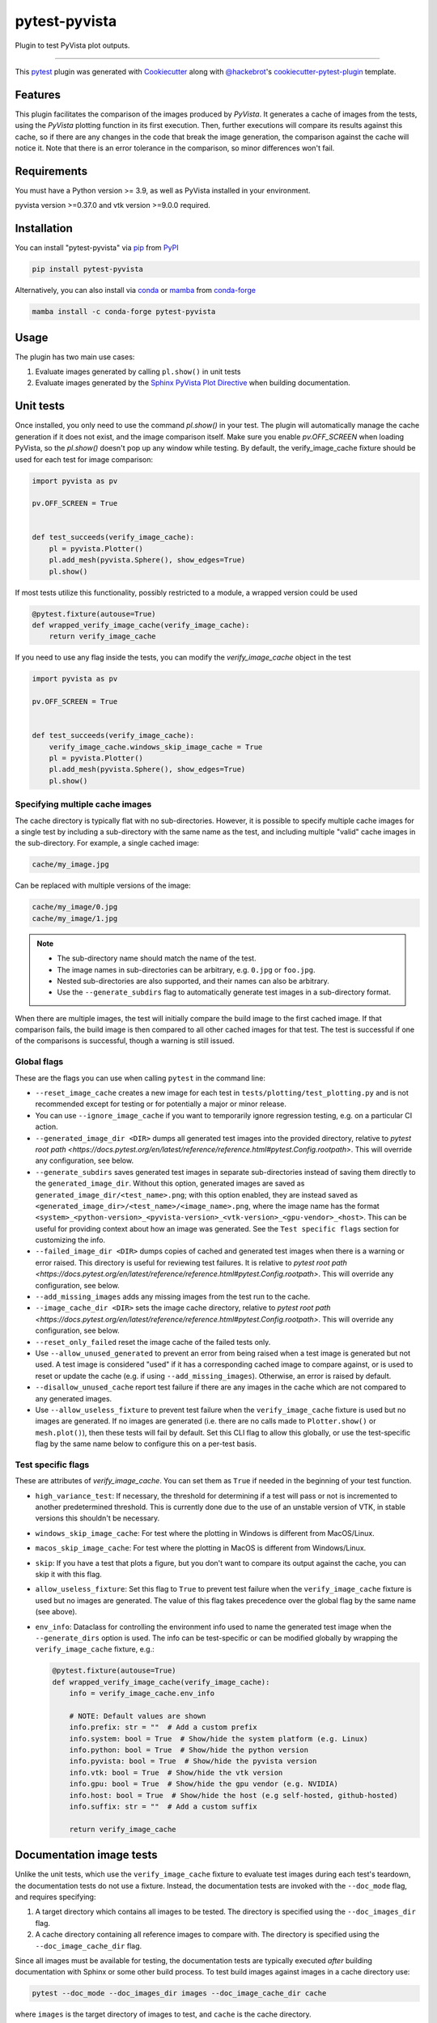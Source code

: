 ==============
pytest-pyvista
==============
.. image:: https://img.shields.io/pypi/v/pytest-pyvista.svg?color=orange&label=pypi&logo=python&logoColor=white
    :target: https://pypi.org/project/pytest-pyvista
    :alt: PyPI version

.. image:: https://img.shields.io/conda/vn/conda-forge/pytest-pyvista?color=orange&label=conda-forge&logo=conda-forge&logoColor=white
    :target: https://anaconda.org/conda-forge/pytest-pyvista
    :alt: conda-forge version

.. image:: https://img.shields.io/pypi/pyversions/pytest-pyvista.svg?color=orange&logo=python&label=python&logoColor=white
    :target: https://pypi.org/project/pytest-pyvista
    :alt: Python versions

.. image:: https://github.com/pyvista/pytest-pyvista/actions/workflows/ci_cd.yml/badge.svg
    :target: https://github.com/pyvista/pytest-pyvista/actions/workflows/ci_cd.yml
    :alt: GitHub Actions: Unit Testing and Deployment

Plugin to test PyVista plot outputs.

----

This `pytest`_ plugin was generated with `Cookiecutter`_ along with
`@hackebrot`_'s `cookiecutter-pytest-plugin`_ template.


Features
--------
This plugin facilitates the comparison of the images produced by `PyVista`. It
generates a cache of images from the tests, using the `PyVista` plotting
function in its first execution. Then, further executions will compare its
results against this cache, so if there are any changes in the code that break
the image generation, the comparison against the cache will notice it. Note
that there is an error tolerance in the comparison, so minor differences won't
fail.


Requirements
------------
You must have a Python version >= 3.9, as well as PyVista installed
in your environment.

pyvista version >=0.37.0 and vtk version >=9.0.0 required.

Installation
------------
You can install "pytest-pyvista" via `pip`_ from `PyPI`_

.. code-block:: bash 

    pip install pytest-pyvista

Alternatively, you can also install via `conda`_ or `mamba`_ from `conda-forge`_

.. code-block:: bash

    mamba install -c conda-forge pytest-pyvista

Usage
-----
The plugin has two main use cases:

#. Evaluate images generated by calling ``pl.show()`` in unit tests
#. Evaluate images generated by the
   `Sphinx PyVista Plot Directive <https://docs.pyvista.org/extras/plot_directive.html>`_
   when building documentation.

Unit tests
----------
Once installed, you only need to use the command `pl.show()` in your test. The
plugin will automatically manage the cache generation if it does not exist, and
the image comparison itself. Make sure you enable `pv.OFF_SCREEN` when loading
PyVista, so the `pl.show()` doesn't pop up any window while testing.  By default,
the verify_image_cache fixture should be used for each test for image comparison:

.. code-block:: python

    import pyvista as pv

    pv.OFF_SCREEN = True


    def test_succeeds(verify_image_cache):
        pl = pyvista.Plotter()
        pl.add_mesh(pyvista.Sphere(), show_edges=True)
        pl.show()


If most tests utilize this functionality, possibly restricted to a module,
a wrapped version could be used

.. code-block:: python

    @pytest.fixture(autouse=True)
    def wrapped_verify_image_cache(verify_image_cache):
        return verify_image_cache


If you need to use any flag inside the tests, you can modify the
`verify_image_cache` object in the test

.. code-block:: python

    import pyvista as pv

    pv.OFF_SCREEN = True


    def test_succeeds(verify_image_cache):
        verify_image_cache.windows_skip_image_cache = True
        pl = pyvista.Plotter()
        pl.add_mesh(pyvista.Sphere(), show_edges=True)
        pl.show()


Specifying multiple cache images
================================
The cache directory is typically flat with no sub-directories. However,
it is possible to specify multiple cache images for a single test by
including a sub-directory with the same name as the test, and including
multiple "valid" cache images in the sub-directory. For example, a
single cached image:

.. code-block:: bash

    cache/my_image.jpg

Can be replaced with multiple versions of the image:

.. code-block:: bash

    cache/my_image/0.jpg
    cache/my_image/1.jpg

.. note::

   - The sub-directory name should match the name of the test.
   - The image names in sub-directories can be arbitrary, e.g. ``0.jpg`` or
     ``foo.jpg``.
   - Nested sub-directories are also supported, and their names can also be arbitrary.
   - Use the ``--generate_subdirs`` flag to automatically generate test images in a
     sub-directory format.

When there are multiple images, the test will initially compare the build image
to the first cached image. If that comparison fails, the build image is then
compared to all other cached images for that test. The test is successful if one
of the comparisons is successful, though a warning is still issued.

Global flags
============
These are the flags you can use when calling ``pytest`` in the command line:

* ``--reset_image_cache`` creates a new image for each test in
  ``tests/plotting/test_plotting.py`` and is not recommended except for
  testing or for potentially a major or minor release. 

* You can use ``--ignore_image_cache`` if you want to
  temporarily ignore regression testing, e.g. on a particular CI action.
  
* ``--generated_image_dir <DIR>`` dumps all generated test images into the provided
  directory, relative to `pytest root path <https://docs.pytest.org/en/latest/reference/reference.html#pytest.Config.rootpath>`.
  This will override any configuration, see below.

* ``--generate_subdirs`` saves generated test images in separate sub-directories
  instead of saving them directly to the ``generated_image_dir``. Without this option,
  generated images are saved as ``generated_image_dir/<test_name>.png``; with this
  option enabled, they are instead saved as
  ``<generated_image_dir>/<test_name>/<image_name>.png``, where the image name has the format
  ``<system>_<python-version>_<pyvista-version>_<vtk-version>_<gpu-vendor>_<host>``.
  This can be useful for providing context about how an image was generated. See the
  ``Test specific flags`` section for customizing the info.

* ``--failed_image_dir <DIR>`` dumps copies of cached and generated test images when
  there is a warning or error raised. This directory is useful for reviewing test
  failures. It is relative to `pytest root path <https://docs.pytest.org/en/latest/reference/reference.html#pytest.Config.rootpath>`.
  This will override any configuration, see below.

* ``--add_missing_images`` adds any missing images from the test run to the cache.

* ``--image_cache_dir <DIR>`` sets the image cache directory, relative to `pytest root path <https://docs.pytest.org/en/latest/reference/reference.html#pytest.Config.rootpath>`.
  This will override any configuration, see below.

* ``--reset_only_failed`` reset the image cache of the failed tests only.

* Use ``--allow_unused_generated`` to prevent an error from being raised when a
  test image is generated but not used. A test image is considered "used" if it has a
  corresponding cached image to compare against, or is used to reset or update the
  cache (e.g. if using ``--add_missing_images``). Otherwise, an error is raised by
  default.

* ``--disallow_unused_cache`` report test failure if there are any images in the cache
  which are not compared to any generated images.

* Use ``--allow_useless_fixture`` to prevent test failure when the ``verify_image_cache``
  fixture is used but no images are generated. If no images are generated (i.e. there are
  no calls made to ``Plotter.show()`` or ``mesh.plot()``), then these tests will fail
  by default. Set this CLI flag to allow this globally, or use the test-specific flag
  by the same name below to configure this on a per-test basis.

Test specific flags
===================
These are attributes of `verify_image_cache`. You can set them as ``True`` if needed
in the beginning of your test function.

* ``high_variance_test``: If necessary, the threshold for determining if a test
  will pass or not is incremented to another predetermined threshold. This is
  currently done due to the use of an unstable version of VTK, in stable
  versions this shouldn't be necessary.

* ``windows_skip_image_cache``: For test where the plotting in Windows is different
  from MacOS/Linux.

* ``macos_skip_image_cache``: For test where the plotting in MacOS is different
  from Windows/Linux.

* ``skip``: If you have a test that plots a figure, but you don't want to compare
  its output against the cache, you can skip it with this flag.

* ``allow_useless_fixture``: Set this flag to ``True`` to prevent test failure when the
  ``verify_image_cache`` fixture is used but no images are generated. The value of this
  flag takes precedence over the global flag by the same name (see above).

* ``env_info``: Dataclass for controlling the environment info used to name the generated
  test image when the ``--generate_dirs`` option is used. The info can be test-specific or
  can be modified globally by wrapping the ``verify_image_cache`` fixture, e.g.:

  .. code-block:: python

    @pytest.fixture(autouse=True)
    def wrapped_verify_image_cache(verify_image_cache):
        info = verify_image_cache.env_info

        # NOTE: Default values are shown
        info.prefix: str = ""  # Add a custom prefix
        info.system: bool = True  # Show/hide the system platform (e.g. Linux)
        info.python: bool = True  # Show/hide the python version
        info.pyvista: bool = True  # Show/hide the pyvista version
        info.vtk: bool = True  # Show/hide the vtk version
        info.gpu: bool = True  # Show/hide the gpu vendor (e.g. NVIDIA)
        info.host: bool = True  # Show/hide the host (e.g self-hosted, github-hosted)
        info.suffix: str = ""  # Add a custom suffix

        return verify_image_cache

Documentation image tests
-------------------------
Unlike the unit tests, which use the ``verify_image_cache`` fixture to evaluate test
images during each test's teardown, the documentation tests do not use a fixture.
Instead, the documentation tests are invoked with the ``--doc_mode`` flag, and requires
specifying:

#. A target directory which contains all images to be tested. The directory is specified
   using the ``--doc_images_dir`` flag.
#. A cache directory containing all reference images to compare with. The directory is
   specified using the ``--doc_image_cache_dir`` flag.

Since all images must be available for testing, the documentation tests are typically
executed `after` building documentation with Sphinx or some other build process. To test
build images against images in a cache directory use:

.. code-block:: bash

    pytest --doc_mode --doc_images_dir images --doc_image_cache_dir cache

where ``images`` is the target directory of images to test, and ``cache`` is the cache
directory.

When executed, the test will first pre-process the build images. The images are:

#. Collected from the ``images`` directory (including images in nested directories).
#. Resized to a maximum of 400x400 pixels.
#. Renamed so that each file's parent directories are included in the name.
#. Saved as JPEG images with in a temporary directory. The directory is flat with no
   sub-directories.

   .. note::
      These temporary images may be saved using the ``--doc_generated_image_dir`` flag.

Next, the pre-processed images are compared to the cached images.
The tests have three main modes of failure:

#.  An image is in the cache but is missing from the build.
#.  An image is in the build but is missing from the cache.
#.  The error threshold when comparing two images is exceeded.

.. note::
   Use the ``--doc_failed_image_dir`` flag to save copies of the images for
   failed tests.

Specifying multiple cache images
================================
The cache directory is typically flat with no sub-directories. However,
it is possible to specify multiple cache images for a single test by
including a sub-directory with the same name as the image, and including
multiple "valid" cache images in the sub-directory. For example, a
single cached image:

.. code-block:: bash

    cache/my_image.jpg

Can be replaced with multiple versions of the image:

.. code-block:: bash

    cache/my_image/0.jpg
    cache/my_image/1.jpg

.. note::

   The sub-directory name should match the image name generated from the build.
   The image names in sub-directories can be arbitrary, however, e.g. ``0.jpg`` or
   ``foo.jpg``, and can even be nested in sub-sub-directories (the names
   of sub-sub-directories can also be arbitrary).

When there are multiple images, the test will initially compare the build image
to the first cached image. If that comparison fails, the build image is then
compared to all other cached images for that test. The test is successful if one
of the comparisons is successful, though a warning is still issued.

Global flags
============
These are the flags you can use when calling ``pytest`` in the command line:

* ``--doc_mode`` is a required flag for testing documentation images. It configures
  pytest to only collect tests relevant for the image testing.

* ``--doc_images_dir <DIR>``> sets the target directory of images to be tested.

  .. note::

     With Sphinx, build images are typically saved to ``doc/_build/html/_images``.

* ``--doc_image_cache_dir <DIR>`` sets the doc image cache directory, relative to `pytest root path <https://docs.pytest.org/en/latest/reference/reference.html#pytest.Config.rootpath>`.
  This will override any configuration, see below.

* ``--doc_generated_image_dir <DIR>`` dumps all doc generated test images into the provided
  directory, relative to `pytest root path <https://docs.pytest.org/en/latest/reference/reference.html#pytest.Config.rootpath>`.
  This will override any configuration, see below.

  .. note::
    These are the pre-processed images generated for the tests. They are `not` the images
    generated by a documentation build (use ``--doc_images_dir`` for specifying that).

* ``--doc_failed_image_dir <DIR>`` dumps copies of cached and generated test images when
  there is a warning or error raised. This directory is useful for reviewing test
  failures. It is relative to `pytest root path <https://docs.pytest.org/en/latest/reference/reference.html#pytest.Config.rootpath>`.
  This will override any configuration, see below.

Configuration
-------------
If using ``pyproject.toml`` or any other 
`pytest configuration <https://docs.pytest.org/en/latest/reference/customize.html>`_
section, consider configuring your test directory location to
avoid passing command line arguments when calling ``pytest``, for example in
``pyproject.toml``:

.. code-block:: toml

    [tool.pytest.ini_options]
    image_cache_dir = "tests/plotting/image_cache"

Additionally, to configure the directory that will contain the generated test images:

.. code-block:: toml

    [tool.pytest.ini_options]
    generated_image_dir = "generated_images"

Similarly, configure the directory that will contain any failed test images:

.. code-block:: toml

    [tool.pytest.ini_options]
    failed_image_dir = "failed_images"

Configure directories for when ``--doc_mode`` is used:

.. code-block:: toml

    [tool.pytest.ini_options]
    doc_failed_image_dir = "failed_test_images"
    doc_generated_image_dir = "generated_test_images"
    doc_image_cache_dir = "tests/doc/doc_image_cache"
    doc_images_dir = "doc/_build/html/_images"

Note that these directories are relative to `pytest root path <https://docs.pytest.org/en/latest/reference/reference.html#pytest.Config.rootpath>`.

Contributing
------------
Contributions are always welcome. Tests can be run with `tox`_, please ensure
the coverage at least stays the same before you submit a pull request.

License
-------
Distributed under the terms of the `MIT`_ license, ``pytest-pyvista`` is free
and open source software.


Issues
------
If you encounter any problems, please `file an issue`_ along with a detailed
description.

.. _`Cookiecutter`: https://github.com/audreyr/cookiecutter
.. _`@hackebrot`: https://github.com/hackebrot
.. _`MIT`: http://opensource.org/licenses/MIT
.. _`BSD-3`: http://opensource.org/licenses/BSD-3-Clause
.. _`GNU GPL v3.0`: http://www.gnu.org/licenses/gpl-3.0.txt
.. _`Apache Software License 2.0`: http://www.apache.org/licenses/LICENSE-2.0
.. _`cookiecutter-pytest-plugin`: https://github.com/pytest-dev/cookiecutter-pytest-plugin
.. _`file an issue`: https://github.com/pyvista/pytest-pyvista/issues
.. _`pytest`: https://github.com/pytest-dev/pytest
.. _`tox`: https://tox.readthedocs.io/en/latest/
.. _`pip`: https://pypi.org/project/pip/
.. _`PyPI`: https://pypi.org/project
.. _`conda`: https://github.com/conda/conda
.. _`mamba`: https://github.com/mamba-org/mamba
.. _`conda-forge`: https://anaconda.org/conda-forge/pytest-pyvista
